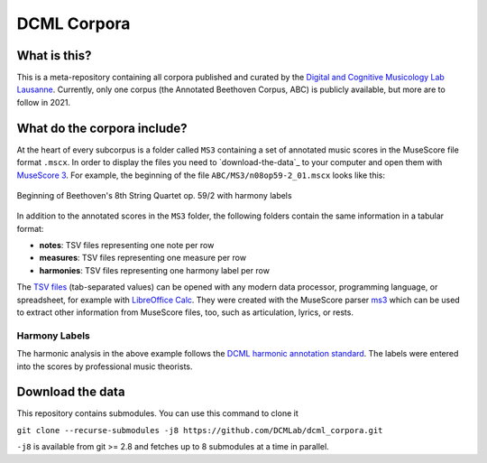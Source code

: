 ============
DCML Corpora
============

What is this?
=============

This is a meta-repository containing all corpora published and curated by the `Digital and Cognitive Musicology Lab Lausanne <https://www.epfl.ch/labs/dcml/>`__. Currently, only one corpus (the Annotated Beethoven Corpus, ABC) is publicly available, but more are to follow in 2021.

What do the corpora include?
============================

At the heart of every subcorpus is a folder called ``MS3`` containing a set of annotated music scores in the MuseScore file format ``.mscx``. In order to display the files you need to `download-the-data`_ to your computer and open them with `MuseScore 3 <https://musescore.org/download>`__. For example, the beginning of the file ``ABC/MS3/n08op59-2_01.mscx`` looks like this:

.. figure:: img/ABC_n08op59-2_01.png
    :alt: Beginning of Beethoven's 8th String Quartet op. 59/2
    :align: center

    Beginning of Beethoven's 8th String Quartet op. 59/2 with harmony labels

In addition to the annotated scores in the ``MS3`` folder, the following folders contain the same information in a tabular format:

* **notes**: TSV files representing one note per row
* **measures**: TSV files representing one measure per row
* **harmonies**: TSV files representing one harmony label per row

The `TSV files <https://en.wikipedia.org/wiki/Tab-separated_values>`__ (tab-separated values) can be opened with any modern data processor, programming language, or spreadsheet, for example with `LibreOffice Calc <https://www.libreoffice.org/discover/calc/>`__. They were created with the MuseScore parser `ms3 <https://github.com/johentsch/ms3>`__ which can be used to extract other information from MuseScore files, too, such as articulation, lyrics, or rests.

Harmony Labels
--------------

The harmonic analysis in the above example follows the `DCML harmonic annotation standard <https://github.com/DCMLab/standards>`__. The labels were entered into the scores by professional music theorists.




Download the data
=================

This repository contains submodules. You can use this command to clone it

``git clone --recurse-submodules -j8 https://github.com/DCMLab/dcml_corpora.git``

``-j8`` is available from git >= 2.8 and fetches up to 8 submodules at a time in parallel.
